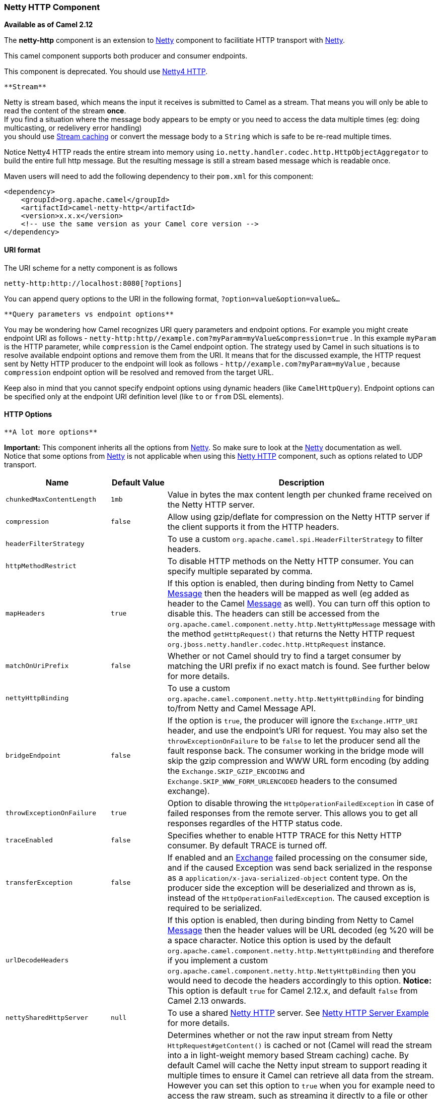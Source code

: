 [[ConfluenceContent]]
[[NettyHTTP-NettyHTTPComponent]]
Netty HTTP Component
~~~~~~~~~~~~~~~~~~~~

*Available as of Camel 2.12*

The *netty-http* component is an extension to link:netty.html[Netty]
component to facilitiate HTTP transport with link:netty.html[Netty].

This camel component supports both producer and consumer endpoints.

[Warning]
====


This component is deprecated. You should use
link:netty4-http.html[Netty4 HTTP].

====

[Info]
====
 **Stream**

Netty is stream based, which means the input it receives is submitted to
Camel as a stream. That means you will only be able to read the content
of the stream *once*. +
If you find a situation where the message body appears to be empty or
you need to access the data multiple times (eg: doing multicasting, or
redelivery error handling) +
you should use link:stream-caching.html[Stream caching] or convert the
message body to a `String` which is safe to be re-read multiple times.

Notice Netty4 HTTP reads the entire stream into memory using
`io.netty.handler.codec.http.HttpObjectAggregator` to build the entire
full http message. But the resulting message is still a stream based
message which is readable once.

====

Maven users will need to add the following dependency to their `pom.xml`
for this component:

[source,brush:,java;,gutter:,false;,theme:,Default]
----
<dependency>
    <groupId>org.apache.camel</groupId>
    <artifactId>camel-netty-http</artifactId>
    <version>x.x.x</version>
    <!-- use the same version as your Camel core version -->
</dependency>
----

[[NettyHTTP-URIformat]]
URI format
^^^^^^^^^^

The URI scheme for a netty component is as follows

[source,brush:,java;,gutter:,false;,theme:,Default]
----
netty-http:http://localhost:8080[?options]
----

You can append query options to the URI in the following format,
`?option=value&option=value&...`

[Info]
====
 **Query parameters vs endpoint options**

You may be wondering how Camel recognizes URI query parameters and
endpoint options. For example you might create endpoint URI as follows -
`netty-http:http//example.com?myParam=myValue&compression=true` . In
this example `myParam` is the HTTP parameter, while `compression` is the
Camel endpoint option. The strategy used by Camel in such situations is
to resolve available endpoint options and remove them from the URI. It
means that for the discussed example, the HTTP request sent by Netty
HTTP producer to the endpoint will look as follows
- `http//example.com?myParam=myValue` , because `compression` endpoint
option will be resolved and removed from the target URL.

Keep also in mind that you cannot specify endpoint options using dynamic
headers (like `CamelHttpQuery`). Endpoint options can be specified only
at the endpoint URI definition level (like `to` or `from` DSL elements).

====

[[NettyHTTP-HTTPOptions]]
HTTP Options
^^^^^^^^^^^^

[Info]
====
 **A lot more options**

*Important:* This component inherits all the options from
link:netty.html[Netty]. So make sure to look at the
link:netty.html[Netty] documentation as well. +
Notice that some options from link:netty.html[Netty] is not applicable
when using this link:netty-http.html[Netty HTTP] component, such as
options related to UDP transport.

====

[width="100%",cols="34%,33%,33%",options="header",]
|=======================================================================
|Name |Default Value |Description
|`chunkedMaxContentLength` |`1mb` |Value in bytes the max content length
per chunked frame received on the Netty HTTP server.

|`compression` |`false` |Allow using gzip/deflate for compression on the
Netty HTTP server if the client supports it from the HTTP headers.

|`headerFilterStrategy` |  |To use a custom
`org.apache.camel.spi.HeaderFilterStrategy` to filter headers.

|`httpMethodRestrict` |  |To disable HTTP methods on the Netty HTTP
consumer. You can specify multiple separated by comma.

|`mapHeaders` |`true` |If this option is enabled, then during binding
from Netty to Camel link:message.html[Message] then the headers will be
mapped as well (eg added as header to the Camel
link:message.html[Message] as well). You can turn off this option to
disable this. The headers can still be accessed from the
`org.apache.camel.component.netty.http.NettyHttpMessage` message with
the method `getHttpRequest()` that returns the Netty HTTP request
`org.jboss.netty.handler.codec.http.HttpRequest` instance.

|`matchOnUriPrefix` |`false` |Whether or not Camel should try to find a
target consumer by matching the URI prefix if no exact match is found.
See further below for more details.

|`nettyHttpBinding` |  |To use a custom
`org.apache.camel.component.netty.http.NettyHttpBinding` for binding
to/from Netty and Camel Message API.

|`bridgeEndpoint` |`false` |If the option is `true`, the producer will
ignore the `Exchange.HTTP_URI` header, and use the endpoint's URI for
request. You may also set the `throwExceptionOnFailure` to be `false` to
let the producer send all the fault response back. The consumer working
in the bridge mode will skip the gzip compression and WWW URL form
encoding (by adding the `Exchange.SKIP_GZIP_ENCODING` and
`Exchange.SKIP_WWW_FORM_URLENCODED` headers to the consumed exchange).

|`throwExceptionOnFailure` |`true` |Option to disable throwing the
`HttpOperationFailedException` in case of failed responses from the
remote server. This allows you to get all responses regardles of the
HTTP status code.

|`traceEnabled` |`false` |Specifies whether to enable HTTP TRACE for
this Netty HTTP consumer. By default TRACE is turned off.

|`transferException` |`false` |If enabled and an
link:exchange.html[Exchange] failed processing on the consumer side, and
if the caused Exception was send back serialized in the response as a
`application/x-java-serialized-object` content type. On the producer
side the exception will be deserialized and thrown as is, instead of the
`HttpOperationFailedException`. The caused exception is required to be
serialized.

|`urlDecodeHeaders` |  |If this option is enabled, then during binding
from Netty to Camel link:message.html[Message] then the header values
will be URL decoded (eg %20 will be a space character. Notice this
option is used by the default
`org.apache.camel.component.netty.http.NettyHttpBinding` and therefore
if you implement a custom
`org.apache.camel.component.netty.http.NettyHttpBinding` then you would
need to decode the headers accordingly to this option. *Notice:* This
option is default `true` for Camel 2.12.x, and default `false` from
Camel 2.13 onwards.

|`nettySharedHttpServer` |`null` |To use a shared
link:netty-http.html[Netty HTTP] server. See
link:netty-http-server-example.html[Netty HTTP Server Example] for more
details.

|`disableStreamCache` |`false` a|
Determines whether or not the raw input stream from Netty
`HttpRequest#getContent()` is cached or not (Camel will read the stream
into a in light-weight memory based Stream caching) cache. By default
Camel will cache the Netty input stream to support reading it multiple
times to ensure it Camel can retrieve all data from the stream. However
you can set this option to `true` when you for example need to access
the raw stream, such as streaming it directly to a file or other
persistent store. Mind that if you enable this option, then you cannot
read the Netty stream multiple times out of the box, and you would need
manually to reset the reader index on the Netty raw stream.

Notice Netty4 HTTP reads the entire stream into memory using
`io.netty.handler.codec.http.HttpObjectAggregator` to build the entire
full http message. But the resulting message is still a stream based
message which is readable once.

|`securityConfiguration` |`null` |*Consumer only*. Refers to a
`org.apache.camel.component.netty.http.NettyHttpSecurityConfiguration`
for configuring secure web resources.

|`send503whenSuspended` |`true` |*Consumer only*. Whether to send back
HTTP status code 503 when the consumer has been suspended. If the option
is `false` then the Netty Acceptor is unbound when the consumer is
suspended, so clients cannot connect anymore.

|`maxHeaderSize` |`8192` |*Camel 2.15.3:* *Consumer only.* The maximum
length of all headers. If the sum of the length of each header exceeds
this value, a TooLongFrameException will be raised.

|`okStatusCodeRange` |`200-299` |**Camel 2.16:** The status codes which
is considered a success response. The values are inclusive. The range
must be defined as from-to with the dash included.

|useRelativePath |false |*Camel 2.16: Producer only:* Whether to use a
path (/myapp) in the request line or an absolute URI
(http://0.0.0.0:8080/myapp%29,[http://0.0.0.0:8080/myapp),] which is
default.
|=======================================================================

The `NettyHttpSecurityConfiguration` has the following options:

[width="100%",cols="34%,33%,33%",options="header",]
|=======================================================================
|Name |Default Value |Description
|`authenticate` |`true` |Whether authentication is enabled. Can be used
to quickly turn this off.

|`constraint` |`Basic` |The constraint supported. Currently only `Basic`
is implemented and supported.

|`realm` |`null` |The name of the JAAS security realm. This option is
mandatory.

|`securityConstraint` |`null` |Allows to plugin a security constraint
mapper where you can define ACL to web resources.

|`securityAuthenticator` |`null` |Allows to plugin a authenticator that
performs the authentication. If none has been configured then the
`org.apache.camel.component.netty.http.JAASSecurityAuthenticator` is
used by default.

|`loginDeniedLoggingLevel` |`DEBUG` |Logging level used when a login
attempt failed, which allows to see more details why the login failed.

|`roleClassName` |`null` |To specify FQN class names of `Principal`
implementations that contains user roles. If none has been specified,
then the link:netty-http.html[Netty HTTP] component will by default
assume a `Principal` is role based if its FQN classname has the
lower-case word `role` in its classname. You can specify multiple class
names separated by comma.
|=======================================================================

[[NettyHTTP-MessageHeaders]]
Message Headers
^^^^^^^^^^^^^^^

The following headers can be used on the producer to control the HTTP
request.

[width="100%",cols="34%,33%,33%",options="header",]
|=======================================================================
|Name |Type |Description
|`CamelHttpMethod` |`String` |Allow to control what HTTP method to use
such as GET, POST, TRACE etc. The type can also be a
`org.jboss.netty.handler.codec.http.HttpMethod` instance.

|`CamelHttpQuery` |`String` |Allows to provide URI query parameters as a
`String` value that overrides the endpoint configuration. Separate
multiple parameters using the & sign. For example: `foo=bar&beer=yes`.

|`CamelHttpPath` |`String` |*Camel 2.13.1/2.12.4:* Allows to provide URI
context-path and query parameters as a `String` value that overrides the
endpoint configuration. This allows to reuse the same producer for
calling same remote http server, but using a dynamic context-path and
query parameters.

|`Content-Type` |`String` |To set the content-type of the HTTP body. For
example: `text/plain; charset="UTF-8"`.

|`CamelHttpResponseCode` |`int` |Allows to set the HTTP Status code to
use. By default 200 is used for success, and 500 for failure.
|=======================================================================

The following headers is provided as meta-data when a route starts from
an link:netty-http.html[Netty HTTP] endpoint:

The description in the table takes offset in a route having:
`from("netty-http:http:0.0.0.0:8080/myapp")...`

[width="100%",cols="34%,33%,33%",options="header",]
|=======================================================================
|Name |Type |Description
|`CamelHttpMethod` |`String` |The HTTP method used, such as GET, POST,
TRACE etc.

|`CamelHttpUrl` |`String` a|
The URL including protocol, host and port, etc:

[source,brush:,java;,gutter:,false;,theme:,Default]
----
http://0.0.0.0:8080/myapp
----

|`CamelHttpUri` |`String` a|
The URI without protocol, host and port, etc:

[source,brush:,java;,gutter:,false;,theme:,Default]
----
/myapp
----

|`CamelHttpQuery` |`String` |Any query parameters, such as
`foo=bar&beer=yes`

|`CamelHttpRawQuery` |`String` |*Camel 2.13.0*: Any query parameters,
such as `foo=bar&beer=yes`. Stored in the raw form, as they arrived to
the consumer (i.e. before URL decoding).

|`CamelHttpPath` |`String` |Additional context-path. This value is empty
if the client called the context-path `/myapp`. If the client calls
`/myapp/mystuff`, then this header value is `/mystuff`. In other words
its the value after the context-path configured on the route endpoint.

|`CamelHttpCharacterEncoding` |`String` |The charset from the
content-type header.

|`CamelHttpAuthentication` |`String` |If the user was authenticated
using HTTP Basic then this header is added with the value `Basic`.

|`Content-Type` |`String` |The content type if provided. For example:
`text/plain; charset="UTF-8"`.
|=======================================================================

[[NettyHTTP-AccesstoNettytypes]]
Access to Netty types
^^^^^^^^^^^^^^^^^^^^^

This component uses the
`org.apache.camel.component.netty.http.NettyHttpMessage` as the message
implementation on the link:exchange.html[Exchange]. This allows end
users to get access to the original Netty request/response instances if
needed, as shown below. Mind that the original response may not be
accessible at all times.

[source,brush:,java;,gutter:,false;,theme:,Default]
----
org.jboss.netty.handler.codec.http.HttpRequest request = exchange.getIn(NettyHttpMessage.class).getHttpRequest();
----

[[NettyHTTP-Examples]]
Examples
^^^^^^^^

In the route below we use link:netty-http.html[Netty HTTP] as a HTTP
server, which returns back a hardcoded "Bye World" message.

[source,brush:,java;,gutter:,false;,theme:,Default]
----
    from("netty-http:http://0.0.0.0:8080/foo")
      .transform().constant("Bye World");
----

And we can call this HTTP server using Camel also, with the
link:producertemplate.html[ProducerTemplate] as shown below:

[source,brush:,java;,gutter:,false;,theme:,Default]
----
    String out = template.requestBody("netty-http:http://localhost:8080/foo", "Hello World", String.class);
    System.out.println(out);
----

And we get back "Bye World" as the output.

[[NettyHTTP-HowdoIletNettymatchwildcards]]
How do I let Netty match wildcards
^^^^^^^^^^^^^^^^^^^^^^^^^^^^^^^^^^

By default link:netty-http.html[Netty HTTP] will only match on exact
uri's. But you can instruct Netty to match prefixes. For example

[source,brush:,java;,gutter:,false;,theme:,Default]
----
from("netty-http:http://0.0.0.0:8123/foo").to("mock:foo");
----

In the route above link:netty-http.html[Netty HTTP] will only match if
the uri is an exact match, so it will match if you enter +
`http://0.0.0.0:8123/foo` but not match if you do
`http://0.0.0.0:8123/foo/bar`.

So if you want to enable wildcard matching you do as follows:

[source,brush:,java;,gutter:,false;,theme:,Default]
----
from("netty-http:http://0.0.0.0:8123/foo?matchOnUriPrefix=true").to("mock:foo");
----

So now Netty matches any endpoints with starts with `foo`.

To match *any* endpoint you can do:

[source,brush:,java;,gutter:,false;,theme:,Default]
----
from("netty-http:http://0.0.0.0:8123?matchOnUriPrefix=true").to("mock:foo");
----

[[NettyHTTP-Usingmultiplerouteswithsameport]]
Using multiple routes with same port
^^^^^^^^^^^^^^^^^^^^^^^^^^^^^^^^^^^^

In the same link:camelcontext.html[CamelContext] you can have multiple
routes from link:netty-http.html[Netty HTTP] that shares the same port
(eg a `org.jboss.netty.bootstrap.ServerBootstrap` instance). Doing this
requires a number of bootstrap options to be identical in the routes, as
the routes will share the same
`org.jboss.netty.bootstrap.ServerBootstrap` instance. The instance will
be configured with the options from the first route created.

The options the routes must be identical configured is all the options
defined in the
`org.apache.camel.component.netty.NettyServerBootstrapConfiguration`
configuration class. If you have configured another route with different
options, Camel will throw an exception on startup, indicating the
options is not identical. To mitigate this ensure all options is
identical.

Here is an example with two routes that share the same port.

*Two routes sharing the same port*

[source,brush:,java;,gutter:,false;,theme:,Default]
----
from("netty-http:http://0.0.0.0:{{port}}/foo")
  .to("mock:foo")
  .transform().constant("Bye World");

from("netty-http:http://0.0.0.0:{{port}}/bar")
  .to("mock:bar")
  .transform().constant("Bye Camel");
----

And here is an example of a mis configured 2nd route that do not have
identical
`org.apache.camel.component.netty.NettyServerBootstrapConfiguration`
option as the 1st route. This will cause Camel to fail on startup.

*Two routes sharing the same port, but the 2nd route is misconfigured
and will fail on starting*

[source,brush:,java;,gutter:,false;,theme:,Default]
----
from("netty-http:http://0.0.0.0:{{port}}/foo")
  .to("mock:foo")
  .transform().constant("Bye World");

// we cannot have a 2nd route on same port with SSL enabled, when the 1st route is NOT
from("netty-http:http://0.0.0.0:{{port}}/bar?ssl=true")
  .to("mock:bar")
  .transform().constant("Bye Camel");
----

[[NettyHTTP-Reusingsameserverbootstrapconfigurationwithmultipleroutes]]
Reusing same server bootstrap configuration with multiple routes
++++++++++++++++++++++++++++++++++++++++++++++++++++++++++++++++

By configuring the common server bootstrap option in an single instance
of a
`org.apache.camel.component.netty.NettyServerBootstrapConfiguration`
type, we can use the `bootstrapConfiguration` option on the
link:netty-http.html[Netty HTTP] consumers to refer and reuse the same
options across all consumers.

[source,brush:,java;,gutter:,false;,theme:,Default]
----
<bean id="nettyHttpBootstrapOptions" class="org.apache.camel.component.netty.NettyServerBootstrapConfiguration">
  <property name="backlog" value="200"/>
  <property name="connectTimeout" value="20000"/>
  <property name="workerCount" value="16"/>
</bean>
----

And in the routes you refer to this option as shown below

[source,brush:,java;,gutter:,false;,theme:,Default]
----
<route>
  <from uri="netty-http:http://0.0.0.0:{{port}}/foo?bootstrapConfiguration=#nettyHttpBootstrapOptions"/>
  ...
</route>

<route>
  <from uri="netty-http:http://0.0.0.0:{{port}}/bar?bootstrapConfiguration=#nettyHttpBootstrapOptions"/>
  ...
</route>

<route>
  <from uri="netty-http:http://0.0.0.0:{{port}}/beer?bootstrapConfiguration=#nettyHttpBootstrapOptions"/>
  ...
</route>
----

[[NettyHTTP-ReusingsameserverbootstrapconfigurationwithmultipleroutesacrossmultiplebundlesinOSGicontainer]]
Reusing same server bootstrap configuration with multiple routes across
multiple bundles in OSGi container
++++++++++++++++++++++++++++++++++++++++++++++++++++++++++++++++++++++++++++++++++++++++++++++++++++++++++

See the link:netty-http-server-example.html[Netty HTTP Server Example]
for more details and example how to do that.

[[NettyHTTP-UsingHTTPBasicAuthentication]]
Using HTTP Basic Authentication
^^^^^^^^^^^^^^^^^^^^^^^^^^^^^^^

The link:netty-http.html[Netty HTTP] consumer supports HTTP basic
authentication by specifying the security realm name to use, as shown
below

[source,brush:,java;,gutter:,false;,theme:,Default]
----
<route>
   <from uri="netty-http:http://0.0.0.0:{{port}}/foo?securityConfiguration.realm=karaf"/>
   ...
</route>
----

The realm name is mandatory to enable basic authentication. By default
the JAAS based authenticator is used, which will use the realm name
specified (karaf in the example above) and use the JAAS realm and the
JAAS \{\{LoginModule}}s of this realm for authentication.

End user of Apache Karaf / ServiceMix has a karaf realm out of the box,
and hence why the example above would work out of the box in these
containers.

[[NettyHTTP-SpecifyingACLonwebresources]]
Specifying ACL on web resources
+++++++++++++++++++++++++++++++

The `org.apache.camel.component.netty.http.SecurityConstraint` allows to
define constrains on web resources. And the
`org.apache.camel.component.netty.http.SecurityConstraintMapping` is
provided out of the box, allowing to easily define inclusions and
exclusions with roles.

For example as shown below in the XML DSL, we define the constraint
bean:

[source,brush:,java;,gutter:,false;,theme:,Default]
----
  <bean id="constraint" class="org.apache.camel.component.netty.http.SecurityConstraintMapping">
    <!-- inclusions defines url -> roles restrictions -->
    <!-- a * should be used for any role accepted (or even no roles) -->
    <property name="inclusions">
      <map>
        <entry key="/*" value="*"/>
        <entry key="/admin/*" value="admin"/>
        <entry key="/guest/*" value="admin,guest"/>
      </map>
    </property>
    <!-- exclusions is used to define public urls, which requires no authentication -->
    <property name="exclusions">
      <set>
        <value>/public/*</value>
      </set>
    </property>
  </bean>
----

The constraint above is define so that

* access to /* is restricted and any roles is accepted (also if user has
no roles)
* access to /admin/* requires the admin role
* access to /guest/* requires the admin or guest role
* access to /public/* is an exclusion which means no authentication is
needed, and is therefore public for everyone without logging in

To use this constraint we just need to refer to the bean id as shown
below:

[source,brush:,java;,gutter:,false;,theme:,Default]
----
<route>
   <from uri="netty-http:http://0.0.0.0:{{port}}/foo?matchOnUriPrefix=true&amp;securityConfiguration.realm=karaf&amp;securityConfiguration.securityConstraint=#constraint"/>
   ...
</route>
----

[[NettyHTTP-SeeAlso]]
See Also
^^^^^^^^

* link:configuring-camel.html[Configuring Camel]
* link:component.html[Component]
* link:endpoint.html[Endpoint]
* link:getting-started.html[Getting Started]

* link:netty.html[Netty]
* link:netty-http-server-example.html[Netty HTTP Server Example]
* link:jetty.html[Jetty]
